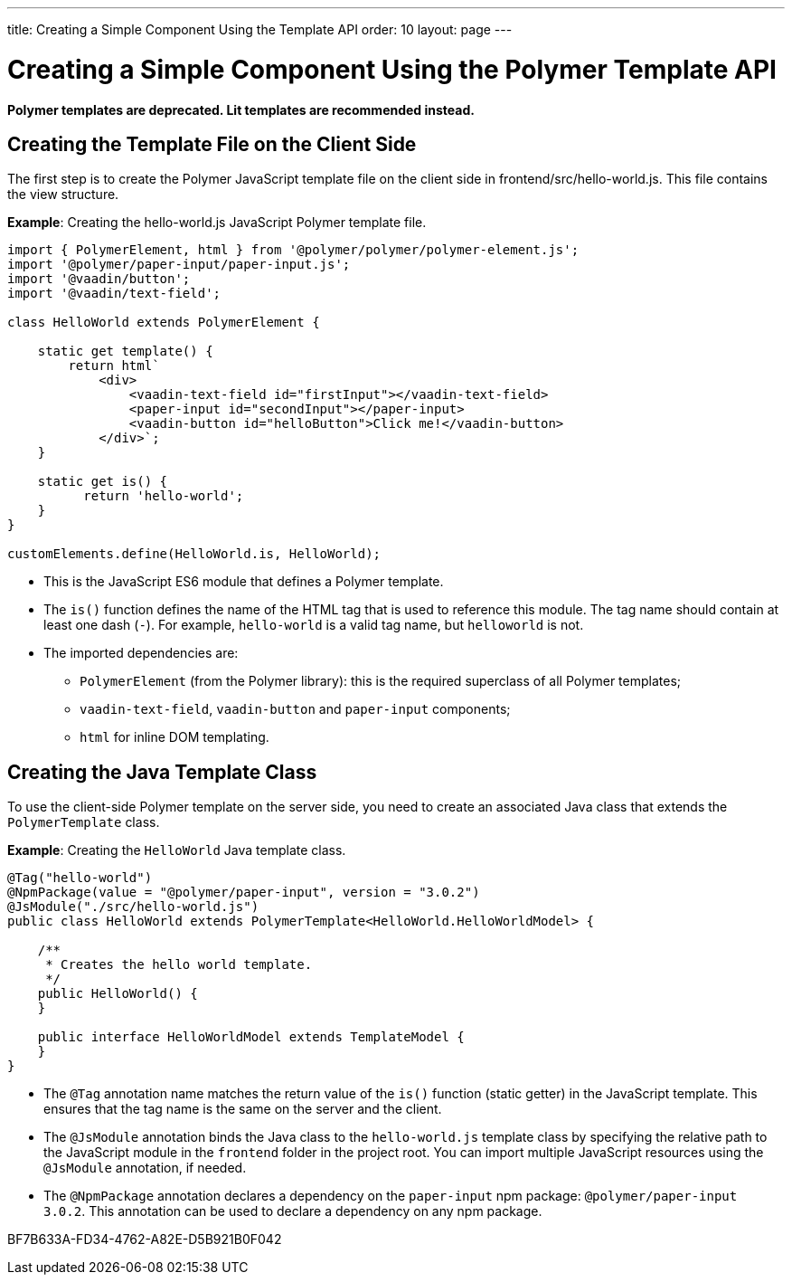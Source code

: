 ---
title: Creating a Simple Component Using the Template API
order: 10
layout: page
---

= Creating a Simple Component Using the Polymer Template API

[role="deprecated:com.vaadin:vaadin@V18"]
--
*Polymer templates are deprecated.
Lit templates are recommended instead.*
--

== Creating the Template File on the Client Side

The first step is to create the Polymer JavaScript template file on the client side in [filename]#frontend/src/hello-world.js#.
This file contains the view structure.

*Example*: Creating the [filename]#hello-world.js# JavaScript Polymer template file.

[source,javascript]
----
import { PolymerElement, html } from '@polymer/polymer/polymer-element.js';
import '@polymer/paper-input/paper-input.js';
import '@vaadin/button';
import '@vaadin/text-field';

class HelloWorld extends PolymerElement {

    static get template() {
        return html`
            <div>
                <vaadin-text-field id="firstInput"></vaadin-text-field>
                <paper-input id="secondInput"></paper-input>
                <vaadin-button id="helloButton">Click me!</vaadin-button>
            </div>`;
    }

    static get is() {
          return 'hello-world';
    }
}

customElements.define(HelloWorld.is, HelloWorld);
----
* This is the JavaScript ES6 module that defines a Polymer template.
* The [methodname]`is()` function defines the name of the HTML tag that is used to reference this module.
The tag name should contain at least one dash (`-`).
For example, `hello-world` is a valid tag name, but `helloworld` is not.
* The imported dependencies are:
** `PolymerElement` (from the Polymer library): this is the required superclass of all Polymer templates;
** `vaadin-text-field`, `vaadin-button` and `paper-input` components;
** `html` for inline DOM templating.

== Creating the Java Template Class

To use the client-side Polymer template on the server side, you need to create an associated Java class that extends the [classname]`PolymerTemplate` class.

*Example*: Creating the [classname]`HelloWorld` Java template class.

[source,java]
----
@Tag("hello-world")
@NpmPackage(value = "@polymer/paper-input", version = "3.0.2")
@JsModule("./src/hello-world.js")
public class HelloWorld extends PolymerTemplate<HelloWorld.HelloWorldModel> {

    /**
     * Creates the hello world template.
     */
    public HelloWorld() {
    }

    public interface HelloWorldModel extends TemplateModel {
    }
}
----
* The `@Tag` annotation name matches the return value of the [methodname]`is()` function (static getter) in the JavaScript template.
This ensures that the tag name is the same on the server and the client.
* The `@JsModule` annotation binds the Java class to the [classname]`hello-world.js` template class by specifying the relative path to the JavaScript module in the `frontend` folder in the project root.
You can import multiple JavaScript resources using the `@JsModule` annotation, if needed.
* The `@NpmPackage` annotation declares a dependency on the `paper-input` npm package: `@polymer/paper-input 3.0.2`.
This annotation can be used to declare a dependency on any npm package.


[.discussion-id]
BF7B633A-FD34-4762-A82E-D5B921B0F042

